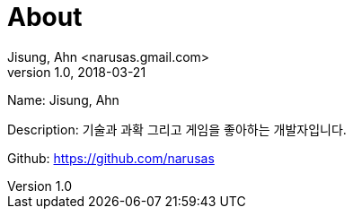 = About
Jisung, Ahn <narusas.gmail.com>
v1.0, 2018-03-21
:showtitle:
:page-layout: empty
:page-navtitle: about me
:page-description: about me
:page-root: ../../../


Name: Jisung, Ahn

Description: 기술과 과확 그리고 게임을 좋아하는 개발자입니다.

Github: https://github.com/narusas

